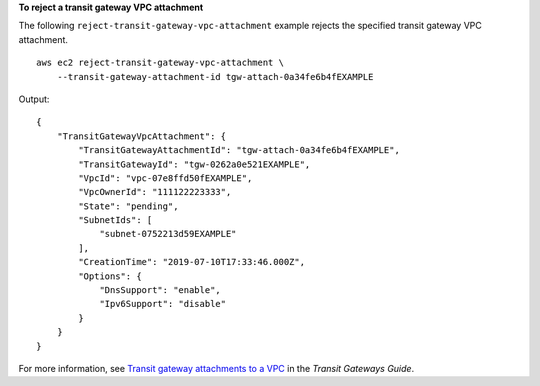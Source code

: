 **To reject a transit gateway VPC attachment**

The following ``reject-transit-gateway-vpc-attachment`` example rejects the specified transit gateway VPC attachment. ::

    aws ec2 reject-transit-gateway-vpc-attachment \
        --transit-gateway-attachment-id tgw-attach-0a34fe6b4fEXAMPLE

Output::

    {
        "TransitGatewayVpcAttachment": {
            "TransitGatewayAttachmentId": "tgw-attach-0a34fe6b4fEXAMPLE",
            "TransitGatewayId": "tgw-0262a0e521EXAMPLE",
            "VpcId": "vpc-07e8ffd50fEXAMPLE",
            "VpcOwnerId": "111122223333",
            "State": "pending",
            "SubnetIds": [
                "subnet-0752213d59EXAMPLE"
            ],
            "CreationTime": "2019-07-10T17:33:46.000Z",
            "Options": {
                "DnsSupport": "enable",
                "Ipv6Support": "disable"
            }
        }
    }

For more information, see `Transit gateway attachments to a VPC <https://docs.aws.amazon.com/vpc/latest/tgw/tgw-vpc-attachments.html>`__ in the *Transit Gateways Guide*.
